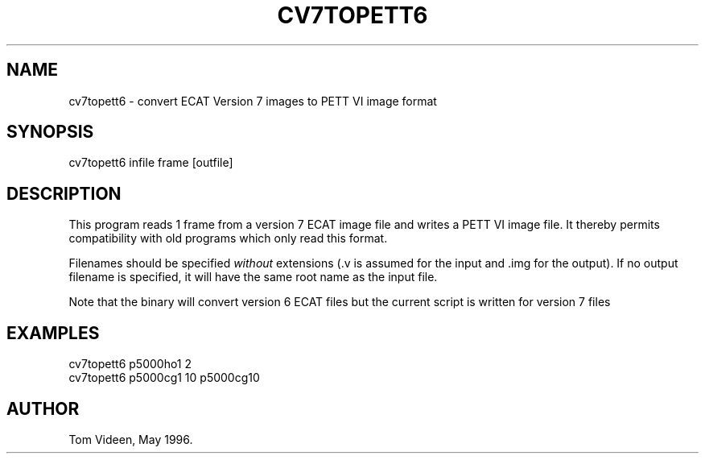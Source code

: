 .TH CV7TOPETT6 1 "04-Nov-96" "Neuroimaging Lab"
.SH NAME

cv7topett6 - convert ECAT Version 7 images to PETT VI image format

.SH SYNOPSIS

cv7topett6 infile frame [outfile]

.SH DESCRIPTION
This program reads 1 frame from a version 7 ECAT image file and writes 
a PETT VI image file. It thereby permits compatibility with old programs
which only read this format.

Filenames should be specified \fIwithout\fP extensions (.v is assumed for the
input and .img for the output).  If no output filename is specified,
it will have the same root name as the input file.

Note that the binary will convert version 6 ECAT files but the current
script is written for version 7 files

.SH EXAMPLES 
.nf
cv7topett6 p5000ho1 2
cv7topett6 p5000cg1 10 p5000cg10

.SH AUTHOR

Tom Videen, May 1996.
